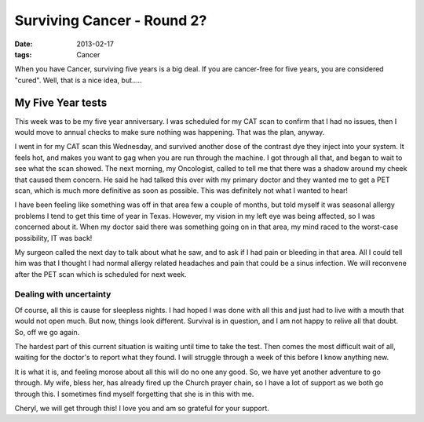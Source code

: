 ###########################
Surviving Cancer - Round 2?
###########################

:date: 2013-02-17
:tags: Cancer


When you have Cancer, surviving five years is a big deal. If you are cancer-free
for five years, you are considered "cured". Well, that is a nice idea, but.....

******************
My Five Year tests
******************

This week was to be my five year anniversary. I was scheduled for my CAT scan
to confirm that I had no issues, then I would move to annual checks to make
sure nothing was happening. That was the plan, anyway.

I went in for my CAT scan this Wednesday, and survived another dose of the
contrast dye they inject into your system. It feels hot, and makes you want to
gag when you are run through the machine. I got through all that, and began to
wait to see what the scan showed. The next morning, my Oncologist,
called to tell me that there was a shadow around my cheek that caused them
concern. He said he had talked this over with my primary doctor
and they wanted me to get a PET scan, which is much more definitive as soon as
possible. This was definitely not what I wanted to hear!

I have been feeling like something was off in that area few a couple of months,
but told myself it was seasonal allergy problems I tend to get this time of
year in Texas. However, my vision in my left eye was being affected, so I was
concerned about it. When my doctor said there was something going on in that
area, my mind raced to the worst-case possibility, IT was back!

My surgeon called the next day to talk about what he saw, and to ask if I had
pain or bleeding in that area. All I could tell him was that I thought I had
normal allergy related headaches and pain that could be a sinus infection.  We
will reconvene after the PET scan which is scheduled for next week.

Dealing with uncertainty
========================

Of course, all this is cause for sleepless nights. I had hoped I was done with
all this and just had to live with a mouth that would not open much. But now,
things look different. Survival is in question, and I am not happy to relive
all that doubt. So, off we go again.

The hardest part of this current situation is waiting until time to take the
test. Then comes the most difficult wait of all, waiting for the doctor's to
report what they found. I will struggle through a week of this before I know
anything new.

It is what it is, and feeling morose about all this will do no one any good.
So, we have yet another adventure to go through. My wife, bless her, has
already fired up the Church prayer chain, so I have a lot of support as we both
go through this. I sometimes find myself forgetting that she is in this with
me.

Cheryl, we will get through this! I love you and am so grateful for your
support.

